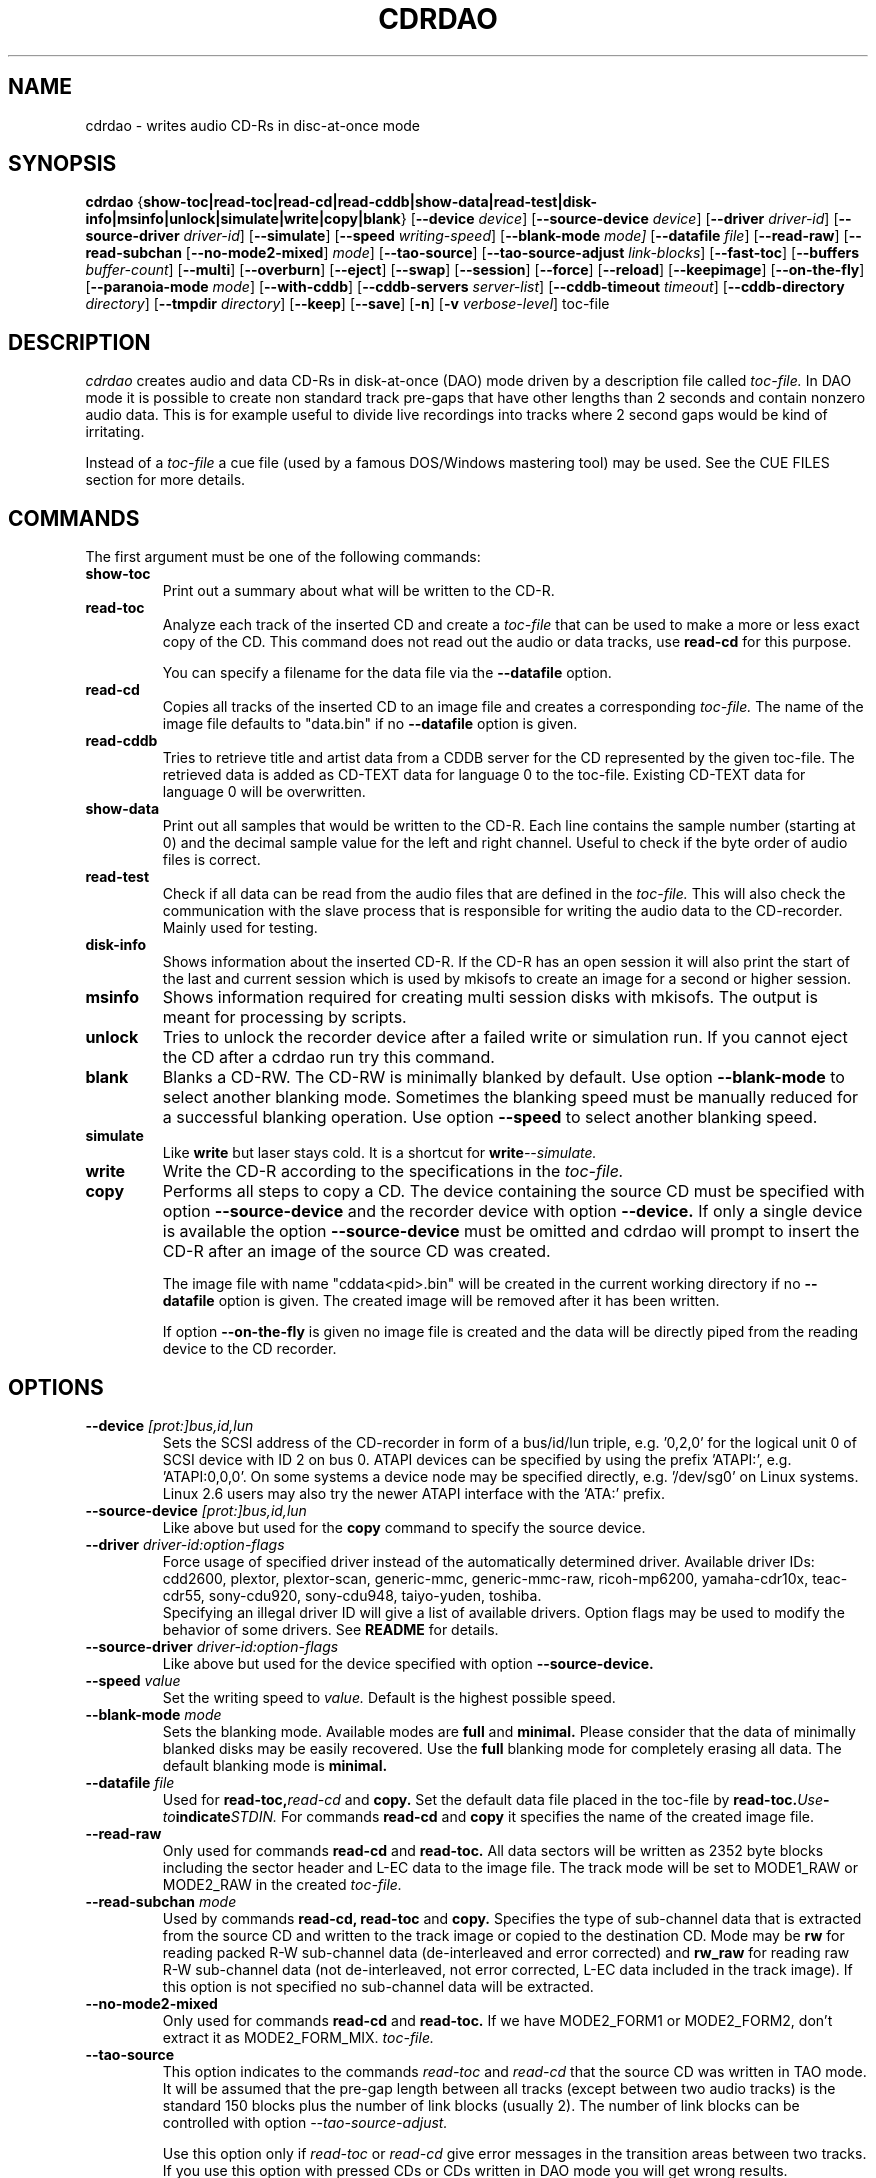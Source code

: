 .TH CDRDAO 1 "Oct 6, 2002"
.SH NAME
cdrdao \- writes audio CD-Rs in disc-at-once mode
.SH SYNOPSIS
.B cdrdao
.RB { show-toc|read-toc|read-cd|read-cddb|show-data|read-test|disk-info|msinfo|unlock|simulate|write|copy|blank }
.RB [ --device
.IR device ]
.RB [ --source-device
.IR device ]
.RB [ --driver
.IR driver-id ]
.RB [ --source-driver
.IR driver-id ]
.RB [ --simulate ]
.RB [ --speed
.IR writing-speed ]
.RB [ --blank-mode
.IR mode]
.RB [ --datafile
.IR file ]
.RB [ --read-raw ]
.RB [ --read-subchan
.RB [ --no-mode2-mixed ]
.IR mode ]
.RB [ --tao-source ]
.RB [ --tao-source-adjust
.IR link-blocks ]
.RB [ --fast-toc ]
.RB [ --buffers
.IR buffer-count ]
.RB [ --multi ]
.RB [ --overburn ]
.RB [ --eject ]
.RB [ --swap ]
.RB [ --session ]
.RB [ --force ]
.RB [ --reload ]
.RB [ --keepimage ]
.RB [ --on-the-fly ]
.RB [ --paranoia-mode
.IR mode ]
.RB [ --with-cddb ]
.RB [ --cddb-servers
.IR server-list ]
.RB [ --cddb-timeout
.IR timeout ]
.RB [ --cddb-directory
.IR directory ]
.RB [ --tmpdir
.IR directory ]
.RB [ --keep ]
.RB [ --save ]
.RB [ -n ]
.RB [ -v 
.IR verbose-level ]
.RI toc-file
.SH DESCRIPTION
.I cdrdao
creates audio and data CD-Rs in disk-at-once (DAO) mode driven by a description
file called
.I toc-file.
In DAO mode it is possible to create non standard track pre-gaps that
have other lengths than 2 seconds and contain nonzero audio
data. This is for example useful to divide live recordings into
tracks where 2 second gaps would be kind of irritating.

Instead of a
.I toc-file
a cue file (used by a famous DOS/Windows mastering tool) may be used. See
the CUE FILES section for more details. 

.SH COMMANDS
.TP
The first argument must be one of the following commands:
.TP
.BI show-toc
Print out a summary about what will be written to the CD-R.  
.TP
.BI read-toc
Analyze each track of the inserted CD and create a
.I toc-file
that can be used to make a more or less exact copy of the CD. 
This command does not read out the audio or data tracks,
use
.BI read-cd
for this purpose.

You can specify a filename for the data file via the
.BI \--datafile
option.
.TP
.BI read-cd
Copies all tracks of the inserted CD to an image file and creates a corresponding
.I toc-file.
The name of the image file defaults to "data.bin" if no
.BI --datafile
option is given.
.TP
.BI read-cddb
Tries to retrieve title and artist data from a CDDB server for the CD
represented by the given toc-file. The retrieved data is added as CD-TEXT
data for language 0 to the toc-file. Existing CD-TEXT data for language 0 will
be overwritten.
.TP
.BI show-data
Print out all samples that would be written to the CD-R. Each line
contains the sample number (starting at 0) and the decimal sample
value for the left and right channel. Useful to check if the byte
order of audio files is correct.
.TP
.BI read-test
Check if all data can be read from the audio files that are defined in
the
.I toc-file.
This will also check the communication with the slave process that is
responsible for writing the audio data to the CD-recorder. Mainly used
for testing.
.TP
.BI disk-info
Shows information about the inserted CD-R. If the CD-R has an open session
it will also print the start of the last and current session which is
used by mkisofs to create an image for a second or higher session.
.TP
.BI msinfo
Shows information required for creating multi session disks with
mkisofs. The output is meant for processing by scripts.
.TP
.BI unlock
Tries to unlock the recorder device after a failed write or simulation
run. If you cannot eject the CD after a cdrdao run try this command.
.TP
.BI blank
Blanks a CD-RW. The CD-RW is minimally blanked by default. Use option
.BI --blank-mode
to select another blanking mode.
Sometimes the blanking speed must be manually reduced for a successful
blanking operation. Use option
.BI --speed
to select another blanking speed.
.TP
.BI simulate
Like
.BI write
but laser stays cold. It is a shortcut for
.BI write --simulate.
.TP
.BI write
Write the CD-R according to the specifications in the
.I toc-file.
.TP
.BI copy
Performs all steps to copy a CD. The device containing the source CD must
be specified with option
.BI --source-device
and the recorder device with option
.BI --device.
If only a single device is available the option
.BI --source-device
must be omitted and cdrdao will prompt to insert the CD-R after an image
of the source CD was created.

The image file with name "cddata<pid>.bin" will be created in the current
working directory if no
.BI --datafile
option is given. The created image will be removed after it has been
written.

If option
.BI --on-the-fly
is given no image file is created and the data will be directly piped from
the reading device to the CD recorder.


.SH OPTIONS
.TP
.BI \--device " [prot:]bus,id,lun"
Sets the SCSI address of the CD-recorder in form of a bus/id/lun
triple, e.g. '0,2,0' for the logical unit 0 of SCSI device with ID 2
on bus 0. ATAPI devices can be specified by using the prefix 'ATAPI:',
e.g. 'ATAPI:0,0,0'. On some systems a device node may be specified
directly, e.g. '/dev/sg0' on Linux systems. Linux 2.6 users may also
try the newer ATAPI interface with the 'ATA:' prefix.
.TP
.BI \--source-device " [prot:]bus,id,lun"
Like above but used for the
.BI copy
command to specify the source device.
.TP
.BI \--driver " driver-id:option-flags"
Force usage of specified driver instead of the automatically
determined driver. Available driver IDs:
.br
cdd2600, plextor, plextor-scan, generic-mmc, generic-mmc-raw,
ricoh-mp6200, yamaha-cdr10x, teac-cdr55, sony-cdu920, sony-cdu948,
taiyo-yuden, toshiba.
.br
Specifying an illegal driver ID will give a list of available drivers.
Option flags may be used to modify the behavior of some drivers. See
.BI README
for details.
.TP
.BI \--source-driver " driver-id:option-flags"
Like above but used for the device specified with option
.BI --source-device.
.TP
.BI \--speed " value"
Set the writing speed to
.I value.
Default is the highest possible speed.
.TP
.BI \--blank-mode " mode"
Sets the blanking mode. Available modes are
.BI full
and
.BI minimal.
Please consider that the data of minimally blanked disks may be easily
recovered. Use the
.BI full
blanking mode for completely erasing all data. The default blanking mode
is
.BI minimal.
.TP
.BI \--datafile " file"
Used for
.BI read-toc, read-cd
and
.BI copy.
Set the default data file placed in the toc-file by
.BI read-toc. Use "-" to indicate STDIN.
For commands
.BI read-cd
and
.BI copy
it specifies the name of the created image file.
.TP
.BI \--read-raw
Only used for commands
.BI read-cd
and
.BI read-toc.
All data sectors will be written as 2352 byte blocks including the sector
header and L-EC data to the image file. The track mode will be set to
MODE1_RAW or MODE2_RAW in the created
.I toc-file.
.TP
.BI \--read-subchan " mode"
Used by commands
.BI read-cd,
.BI read-toc
and
.BI copy.
Specifies the type of sub-channel data that is extracted from the source CD
and written to the track image or copied to the destination CD.
Mode may be
.BI rw
for reading packed R-W sub-channel data (de-interleaved and error
corrected)
and
.BI rw_raw
for reading raw R-W sub-channel data (not de-interleaved, not error
corrected, L-EC data included in the track image).
If this option is not specified no sub-channel data will be extracted.
.TP
.BI \--no-mode2-mixed
Only used for commands
.BI read-cd
and
.BI read-toc.
If we have MODE2_FORM1 or MODE2_FORM2, don't extract it as MODE2_FORM_MIX.
.I toc-file.
.TP
.BI \--tao-source
This option indicates to the commands
.I read-toc
and
.I read-cd
that the source CD was written in TAO mode. It will be assumed that the
pre-gap length between all tracks (except between two audio tracks) is
the standard 150 blocks plus the number of link blocks (usually 2). The
number of link blocks can be controlled with option
.I --tao-source-adjust.

Use this option only if 
.I read-toc
or
.I read-cd
give error messages in the transition areas between two tracks. If you use
this option with pressed CDs or CDs written in DAO mode you will get wrong
results.
.TP
.BI \--tao-source-adjust " link-blocks"
Specifies the number of link blocks for tracks written in TAO mode. This
option has only an effect if option
.I --tao-source
is given.
.TP
.BI \--fast-toc
Only used for command
.BI read-toc.
This option suppresses the pre-gap length and index mark extraction
which
speeds up the read-toc process. Standard 2 second pre-gaps (but no
silence!) will be placed into the toc-file. The resulting CD will
sound like the source CD. Only the CD player's display will behave
slightly different in the transition area between two tracks.

This option might help, too, if read-toc fails with your drive otherwise.

.TP
.BI \--buffers " buffer-count"
Specifies the number of buffers that are allocated to avoid buffer under runs.
The minimal buffer count is fixed to 10, default is 32 except
on FreeBSD systems, on which default is 20.
Each buffer holds 1 second of audio data so that dividing
.I buffer-count
by the writing speed gives the maximum time for which reading of audio data
may be stalled.
.TP
.BI \--multi
If this option is given the session will not be closed after the audio data
is successfully written. It is possible to append another session on such
disks, e.g. to create a CD-EXTRA.
.TP
.BI \--overburn
By default cdrdao will not allow to write more data on a medium than
specified by the current medium. This option allows to ignore this condition.
.TP
.BI \--eject
Eject the CD-R after writing or write simulation.
.TP
.BI \--swap
Swap the byte order of all samples that are send to the CD-recorder.
.TP
.BI \--session " session-nr"
Used for
.BI read-toc
and
.BI read-cd
to specify the session which should be processed on multi session CDs.
.TP
.BI \--reload
Indicates that the tray may be opened before writing without prompting
the user to reset the disk status after a simulation run.
.TP
.BI \--force
Forces the execution of an operation that otherwise would not be
performed.
.TP
.BI \--paranoia-mode " mode"
Sets the correction mode for digital audio extraction. 0: No checking,
data is copied directly from the drive. 1: Perform overlapped reading
to avoid jitter. 2: Like 1 but with additional checks of the read
audio data. 3: Like 2 but with additional scratch detection and
repair.

The extraction speed reduces from 0 to 3.

Default is the full paranoia mode (3).
.TP
.BI \--keepimage
If a CD is copied with command
.I copy
this option will cause that the created image is not removed after the
copy process has finished. 
.TP
.BI \--on-the-fly
Perform CD copy on the fly without creating an image file.
.TP
.BI \--with-cddb
Enables the automatic fetching of CDDB data for use as CD-TEXT data for
commands
.I copy,
.I read-toc
and
.I read-cd.
.TP
.BI \--cddb-servers " server-list"
Sets space or ',' separated list of CDDB servers used for command
.I read-cddb
or for commands where the
.I --with-cddb
option is active.
A server entry may have the following forms:
.IP <server>
Connect to <server>, default cddbp port (888), use cddbp protocol.
.IP <server>:<port> 
Connect to <server>, port <port>, use cddbp protocol.
.IP <server>:<cgi-bin-path>
Connect to <server>, default http port (80), use http protocol,
url: <cgi-bin-path>.
.IP <server>:<port>:<cgi-bin-path>
Connect to <server>, port <port>, use http protocol, url: <cgi-bin-path>.
.IP <server>:<port>:<cgi-bin-path>:<proxy-server>
Connect to <proxy-server>, default http port (80), use http protocol,
url: http://<server>:<port>/<cgi-bin-path>.
.IP <server>:<port>:<cgi-bin-path>:<proxy-server>:<proxy-port>
Connect to <proxy-server>, port <proxy-port>, use http protocol,
url: http://<server>:<port>/<cgi-bin-path>.

The <cgi-bin-path> is usually "/~cddb/cddb.cgi".

All servers of the server list will be tried in the given order until a
successful connection can be established. For http proxy servers
the first successful connected http proxy server will be used independent of
the ability to connect to the target http server.

Example: freedb.freedb.org:/~cddb/cddb.cgi
.TP
.BI \--cddb-timeout " timeout"
Sets the timeout in seconds used for connections to CDDB servers.
.TP
.BI \--cddb-directory " directory"
Specifies the local CDDB database directory where fetched CDDB records will
be stored. If this option is not given a fetched CDDB record will not be stored
locally.
.TP
.BI \--tmpdir " directory"
Specifies the directory in which to store temporary data files created from decoding MP3 and Ogg Vorbis files. By default, "/tmp" is used.
.TP
.BI \--keep
Upon exit from cdrdao, do not delete temporary WAV files created from MP3 and Ogg Vorbis files.
.TP
.BI \--save
Saves some of the current options to the settings file
"$HOME/.cdrdao" and exit. See section \'SETTINGS\' for more details.
.TP
.BI \-n
Suppresses the 10 second pause before writing or simulating.
.TP
.BI \-v " verbose-level
Sets verbose level. Levels > 2 are debug levels which produce a lot of
output.

.SH "TOC FILES"
The
.I toc-file
describes what data is written to the CD-R and allows control
over track/index positions, pre-gaps and sub-channel information. It
is a simple text file, use your favorite text editor to create it.

A
.I toc-file
contains an optional header and a sequence of track
specifications. Comments starting with '//' reaching until end of line can be
placed anywhere.

.SS Header
.IP CATALOG\ "ddddddddddddd"
Specifies the optional catalog number of the CD. The string must
contain exactly 13 digits.
.LP
The following flags specify the type of session that will be created. It
is used to create the correct CD-TOC format and to check the consistency of
the track modes for the desired session type. If multiple flags are given
the last one will take effect.
.IP CD_DA 
The disc contains only audio tracks.
.IP CD_ROM
The disc contains just mode 1 tracks or mode 1 and audio tracks (mixed
mode CD).
.IP CD_ROM_XA
The disc contains mode 2 form 1 or mode 2 form 2 tracks. Audio tracks
are allowed, too. This type must be used if multi session disks are
created (option --multi).
.IP CD_TEXT\ {\ ...\ }
Defines global CD-TEXT data like the album title and the used languages.
See the CD-TEXT section below for the syntax of the CD-TEXT block contents.
.SS Track\ Specification
.IP TRACK\ <track-mode>\ [<sub-channel-mode>]
Starts a new track, the track number is incremented by 1. The length
of a track must be at least 4 seconds. The block length of the input
data depends on the <track-mode>: AUDIO: 2352 bytes (588 samples),
MODE1: 2048 bytes, MODE1_RAW: 2352 bytes, MODE2: 2336 bytes,
MODE2_FORM1: 2048 bytes, MODE2_FORM2: 2324 bytes, MODE2_FORM_MIX: 2336 bytes
including the sub-header, MODE2_RAW: 2352 bytes.
The <sub-channel-mode> is optional. If given it specifies the type of
sub-channel data for each sector. RW: packed R-W sub-channel data (96
bytes, L-EC data will be generated if required), RW_RAW: raw R-W
sub-channel data (interleaved and L-EC data already calculated, 96
bytes). The block length is increased by the sub-channel data length
if a <sub-channel-mode> is specified.
If the input data length is not a multiple of the block length  it
will be padded with zeros. 
.LP
The following flags may follow the track start statement. They are
used to set sub-channel information for the current track. Each flag
is optional. If not given the following defaults are used: copy not
permitted, no pre emphasis, two channel audio, no ISRC code. 
.IP "[ NO ] COPY"
Sets or clears the copy permitted flag. 
.IP "[ NO ] PRE_EMPHASIS"
Sets or clears the pre emphasis flag (only for audio tracks).
.IP TWO_CHANNEL_AUDIO
Indicates that track contains two channel audio data (only for audio tracks).
.IP FOUR_CHANNEL_AUDIO
Indicates that track contains four channel audio data (only for audio tracks).
.IP ISRC\ "CCOOOYYSSSSS" 
Sets ISRC code of track (only for audio tracks).
.br
C: country code (upper case letters or digits)
.br
O: owner code (upper case letters or digits)
.br
Y: year (digits)
.br
S: serial number (digits)
.LP
An optional CD-TEXT block that defines the CD-TEXT data for this track
may follow. See the CD-TEXT section below for the syntax of the CD-TEXT
block contents.
.IP "CD_TEXT { ... }"
.LP
At least one of the following statements must appear to specify the
data for the current track. Lengths and start positions may be
expressed in samples (1/44100 seconds) for audio tracks or in bytes
for data tracks. It is also possible to give the length in blocks
with the MSF format 'MM:SS:FF' specifying minutes, seconds and frames
(0 <= 'FF' < 75) . A frame equals one block. 

If more than one statement is used the track will be composed by
concatenating the data in the specified order.
.IP "SILENCE <length>"
Adds zero audio data of specified length to the current audio track. 
Useful to create silent pre-gaps.
.IP "ZERO <length>"
Adds zero data to data tracks. Must be used to
define pre- or post-gaps between tracks of different mode.
.IP [\ FILE\ |\ AUDIOFILE\ ]\ "<filename>"\ <start>\ [\ <length>\ ]
Adds the audio data of specified file to the current audio track. It
is possible to select a portion of an audio file with <start> and
<length> which allows non destructive cutting. The first sample of an
audio file is addressed with <start> = 0. If <length> is omitted or
set to 0 all audio data from <start> until the end of file is used.

Audio files may have raw or WAVE format with 16 bits per sample, 44.1
kHz sampling rate, stereo. Raw files must have the layout 'MSBLeft
LSBLeft MSBRight LSBRight ...' (big endian byte order). WAVE files are
expected to have little endian byte order. The option --swap reverses
the expected byte order for all raw and WAVE files. Only filenames
with a ".wav" ending are treated as WAVE files, all other names are
assumed to be raw audio files. Use tools like sox(1) to convert other
file formats to supported formats.

Specifying a "-" as filename causes data to be read from STDIN. Currently
only raw files are supported from STDIN.
 
If you are unsure about the byte order of your audio files try the
command 'show-data'. If the byte order is correct you will see a
sequence of increasing or decreasing numbers for both
channels. Otherwise numbers are jumping between very high and low
values - high volume static.
.IP DATAFILE\ "<filename>"\ [\ <length>\ ]
Adds data from given file to the current data track. If <length> is omitted
the actual file length will be used.
.IP FIFO\ "<fifo\ path>"\ <length>
Adds data from specified FIFO path to the current audio or data track.
<length> must specify the amount of data that will be read from the
FIFO. The value is always in terms of bytes (scalar value) or in terms
of the block length (MSF value).
.IP "START [ MM:SS:FF ]"
Defines the length of the pre-gap (position where index switches from
0 to 1). If the MSF value is omitted the current track length is
used. If the current track length is not a multiple of the block
length the pre-gap length will be rounded up to next block boundary.

If no START statement is given the track will not have a pre-gap.
.IP "PREGAP MM:SS:FF"
This is an alternate way to specify a pre-gap with zero audio data. It
may appear before the first SILENCE, ZERO or FILE statement. Either PREGAP
or START can be used within a track specification. It is equivalent to
the sequence
.br
  SILENCE MM:SS:FF
.br
  START
.br
for audio tracks or
.br
  ZERO MM:SS:FF
.br
  START
.br
for data tracks.
.LP
Nothing prevents mixing 'DATAFILE'/'ZERO' and 'AUDIOFILE'/'SILENCE'
statements within the same track. The results, however, are undefined.


The end of a track specification may contain zero or more index
increment statements:
.IP "INDEX MM:SS:FF"
Increments the index number at given position within the track. The
first statement will increment from 1 to 2. The position is relative
to the real track start, not counting an existing pre-gap.

.SS CD-TEXT Blocks
A CD-TEXT block may be placed in the global section to define data valid for
the whole CD and in each track specification of a
.I toc-file.
The global section must define a language map that is used to map a
.I language-number
to country codes. Up to 8 different languages can be defined:
.IP "LANGUAGE_MAP { 0 : c1  1 : c2  ...  7 : c7 }"
The country code may be an integer value in the range 0..255 or one of the
following countries (the corresponding integer value is placed in braces 
behind the token): EN(9, English)
.br
It is just necessary to define a mapping for the used languages.
.LP
If no mapping exists for a
.I language-number
the data for this language will be ignored.

For each language a language block must exist that defines the actual data
for a certain language.
.IP "LANGUAGE language-number { cd-text-item cd-text-data cd-text-item cd-text-data ... }"
Defines the CD-TEXT items for given
.I language-number
which must be defined in the language map. 
.LP

The
.I cd-text-data
may be either a string enclosed by " or binary data like
.nf
.in +.5i
{ 0, 10, 255, ... }
.in -.5i
.fi
where each integer number must be in the range 0..255.
.br
The
.I cd-text-item
may be one of the following:
.IP TITLE
String data: Title of CD or track.
.IP PERFORMER
String data.
.IP SONGWRITER
String data.
.IP COMPOSER
String data.
.IP ARRANGER
String data.
.IP MESSAGE
String data. Message to the user.
.IP DISC_ID
String data: Should only appear in the global CD-TEXT block. The format is
usually: XY12345
.IP GENRE
Mixture of binary data (genre code) and string data. Should only appear in
the global CD-TEXT block. Useful entries will be created by
.I gcdmaster.
.IP TOC_INFO1
Binary data: Optional table of contents 1. Should only appear in the global
CD-TEXT block.
.IP TOC_INFO2
Binary data: Optional table of contents 2. Should only appear in the global
CD-TEXT block.
.IP UPC_EAN
String data: This item should only appear in the global CD-TEXT block. Was
always an empty string on the CD-TEXT CDs I had access to.
.IP ISRC
String data: ISRC code of track. The format is usually: CC-OOO-YY-SSSSS
.IP SIZE_INFO
Binary data: Contains summary about all CD-TEXT data and should only appear
in the global CD-TEXT block. The data will be automatically (re)created when
the CD-TEXT data is written.

If one of the CD-TEXT items TITLE, PERFORMER, SONGWRITER, COMPOSER, ARRANGER,
ISRC is defined for at least on track or in the global section it must be
defined for all tracks and in the global section. If a DISC_ID item is defined
in the global section, an ISRC entry must be defined for each track.

.SS Examples

Simple track without pre-gap with all audio data from WAVE file
"data.wav":
.nf
.in +.5i
CD_DA
TRACK AUDIO
FILE "data.wav" 0
.in -.5i
.fi

Standard track with two second pre-gap, ISRC code and CD-TEXT:
.nf
.in +.5i
CD_DA
CD_TEXT {
  LANGUAGE_MAP {
    0 : EN
  }

  LANGUAGE 0 {
    TITLE "CD Title"
    PERFORMER "Performer"
    DISC_ID "XY12345"
    UPC_EAN ""
  }
}

TRACK AUDIO
ISRC "DEXXX9800001"
CD_TEXT {
  LANGUAGE 0 {
    TITLE "Track Title"
    PERFORMER "Performer"
    ISRC "DE-XXX-98-00001"
  }
}
PREGAP 0:2:0
FILE "data.wav" 0
.in -.5i
.fi

Track with 10 second pre-gap containing audio data from raw file
"data.cdr":
.nf
.in +.5i
CD_DA
TRACK AUDIO
FILE "data.cdr" 0 
START 0:10:0
.in -.5i
.fi

Composed track with data from different files. Pre-gap data and length
is taken from "pregapdata.wav". The first minute of
"track.cdr" is omitted and two seconds silence are inserted at
\&'2:0:0'. Index will be incremented after 2 and 4 minutes past track start:
.nf
.in +.5i
CD_DA
TRACK AUDIO
FILE "pregapdata.wav" 0 
START
FILE "track.cdr" 1:0:0 1:0:0
SILENCE 0:2:0
FILE "track.cdr" 2:0:0
INDEX 2:0:0
INDEX 4:0:0
.in -.5i
.fi

Mixed mode CD with a data track as first track followed by two audio tracks.
.nf
.in +.5i
CD_ROM
TRACK MODE1
DATAFILE "data_1"
ZERO 00:02:00 // post-gap

TRACK AUDIO
SILENCE 00:02:00 // pre-gap
START
FILE "data_2.wav" 0 

TRACK AUDIO
FILE "data_3.wav" 0
.in -.5i
.fi

.SH CUE FILES

Cue files may be used wherever a
.I toc-file
is expected. The corresponding bin file is not taken from the FILE statement
of a cue file but constructed from the cue file name by replacing ".cue" by
".bin". The cue file must have exactly one FILE statement.

Currently, following track modes are supported: MODE1/2048, MODE1/2352,
MODE2/2336, MODE2/2352. The CATALOG, ISRC and POSTGAP statements are
parsed but not evaluated, yet. 

.SH SETTINGS

Some of the command line options can be stored as settings at
following locations. The files will be read on startup of
.I cdrdao
in that order:

1. /etc/cdrdao.conf

2. /etc/defaults/cdrdao

3. $HOME/.cdrdao


Command line options will overwrite the loaded settings.
The settings file contains name - value pairs separated by a
colon. String values should be enclosed by ". The file is
automatically written if the command line option 
.I \--save
is used but it is also possible to modify it manually. Following
values are defined:
.IP write_device
Device used for operations 
.I simulate, write, copy, blank, disk-info and unlock.
Corresponding option:
.I --device
.IP write_driver
Driver (including driver options) that is used for operations
.I simulate, write, copy, blank, disk-info and unlock.
Corresponding option:
.I --driver
.IP write_speed
Specifies writing speed. Corresponding option: --speed
.IP write_buffers
Specifies fifo buffers used for recording. Corresponding option: --buffers
.IP read_device
Device used for operations
.I read-toc, read-cd and copy.
Corresponding option: 
.I --device
or
.I --source-device
.IP read_driver
Driver (including driver options) used for operations
.I read-toc, read-cd and copy.
Corresponding option:
.I --driver
or
.I --source-driver
.IP read_paranoia_mode
Paranoia mode used for operations
.I read-cd and copy.
Corresponding option:
.I --paranoia-mode
.IP cddb_server_list
CDDB server list for
.I read-cddb.
Corresponding option:
.I --cddb-servers
.IP cddb_timeout
CDDB connection timeout in seconds used by
.I read-cddb.
Corresponding option:
.I --cddb-timeout
.IP cddb_directory
Local directory where fetched CDDB records will be stored, used by
.I read-cddb.
Corresponding option:
.I --cddb-directory
.IP tmp_file_dir
Directory where temporay WAV files will be created from decoding MP3 and Ogg Vorbis files. Corresponding option:
.I --tmpdir
.LP


.SH BUGS
If the program is terminated during the write/simulation process used IPC
resources may not be released. Use ipcs(8) and ipcrm(8) to delete them.
.SH AUTHOR
Andreas Mueller mueller@daneb.ping.de
.SH SEE ALSO
.BR gcdmaster "(1), "cdrecord "(1), "cdda2wav "(1), "cdparanoia "(1), " sox "(1), "ipcs "(8), " ipcrm (8) 
